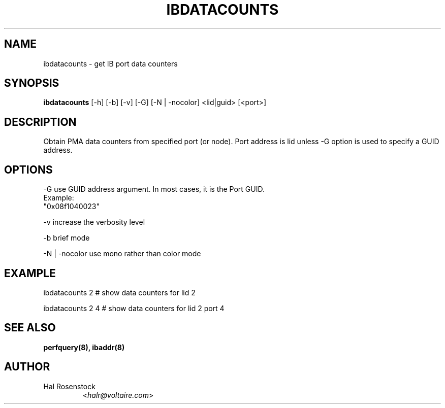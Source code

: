 .TH IBDATACOUNTS 8 "May 30, 2007" "OpenIB" "OpenIB Diagnostics"

.SH NAME
ibdatacounts \- get IB port data counters

.SH SYNOPSIS
.B ibdatacounts
[\-h] [\-b] [\-v] [\-G] [\-N | \-nocolor] <lid|guid> [<port>]

.SH DESCRIPTION
.PP
Obtain PMA data counters from specified port (or node).
Port address is lid unless -G option is used to specify a GUID
address. 

.SH OPTIONS
.PP
\-G      use GUID address argument. In most cases, it is the Port GUID.
        Example:
        "0x08f1040023"
.PP
\-v      increase the verbosity level
.PP
\-b      brief mode
.PP
\-N | \-nocolor use mono rather than color mode

.SH EXAMPLE
.PP
ibdatacounts 2           # show data counters for lid 2
.PP
ibdatacounts 2   4       # show data counters for lid 2 port 4

.SH SEE ALSO
.BR perfquery(8),
.BR ibaddr(8)

.SH AUTHOR
.TP
Hal Rosenstock
.RI < halr@voltaire.com >
